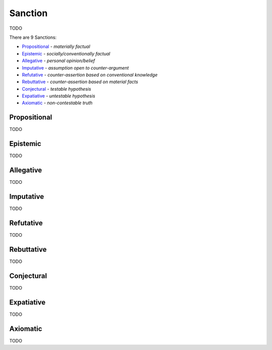 Sanction
--------

TODO

There are 9 Sanctions:

- `Propositional`_ - *materially factual*
- `Epistemic`_ - *socially/conventionally factual*
- `Allegative`_ - *personal opinion/belief*
- `Imputative`_ - *assumption open to counter-argument*
- `Refutative`_ - *counter-assertion based on conventional knowledge*
- `Rebuttative`_ - *counter-assertion based on material facts*
- `Conjectural`_ - *testable hypothesis*
- `Expatiative`_ - *untestable hypothesis*
- `Axiomatic`_ - *non-contestable truth*

Propositional
^^^^^^^^^^^^^

TODO

Epistemic
^^^^^^^^^

TODO

Allegative
^^^^^^^^^^

TODO

Imputative
^^^^^^^^^^

TODO

Refutative
^^^^^^^^^^

TODO

Rebuttative
^^^^^^^^^^^

TODO

Conjectural
^^^^^^^^^^^

TODO

Expatiative
^^^^^^^^^^^

TODO

Axiomatic
^^^^^^^^^

TODO

